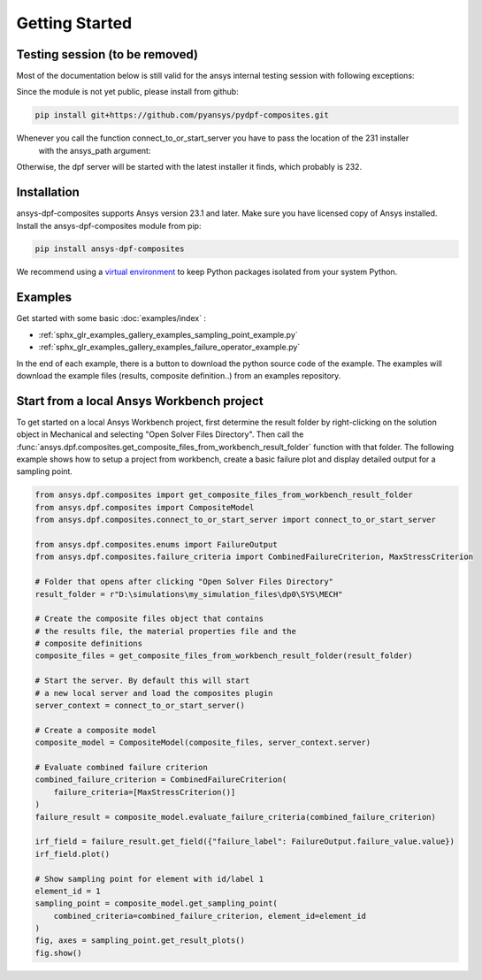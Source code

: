 
Getting Started
---------------


Testing session (to be removed)
'''''''''''''''''''''''''''''''
Most of the documentation below is still valid for the ansys internal testing session with following exceptions:

Since the module is not yet public, please install from github:

.. code::

    pip install git+https://github.com/pyansys/pydpf-composites.git

Whenever you call the function connect_to_or_start_server you have to pass the location of the 231 installer
 with the ansys_path argument:

.. code::
    connect_to_or_start_server(ansys_path=os.environ["AWP_ROOT231"])

Otherwise, the dpf server will be started with the latest installer it finds, which probably is 232.



Installation
''''''''''''

ansys-dpf-composites supports Ansys version 23.1 and later. Make sure you have licensed copy of Ansys installed.
Install the ansys-dpf-composites module from pip:

.. code::

    pip install ansys-dpf-composites


We recommend using a `virtual environment <https://docs.python.org/3/library/venv.html>`_
to keep Python packages isolated from your system Python.


Examples
''''''''

Get started with some basic :doc:`examples/index` :

* :ref:`sphx_glr_examples_gallery_examples_sampling_point_example.py`
* :ref:`sphx_glr_examples_gallery_examples_failure_operator_example.py`


In the end of each example, there is a button to download the python source code of the example.
The examples will download the example files (results, composite definition..) from an examples repository.


Start from a local Ansys Workbench project
''''''''''''''''''''''''''''''''''''''''''

To get started on a local Ansys Workbench project, first determine the result folder by right-clicking on the solution
object in Mechanical and selecting "Open Solver Files Directory". Then call the
:func:`ansys.dpf.composites.get_composite_files_from_workbench_result_folder` function with that folder.
The following  example shows how to setup a project from workbench, create a basic failure plot and display
detailed output for a sampling point.

.. code::

    from ansys.dpf.composites import get_composite_files_from_workbench_result_folder
    from ansys.dpf.composites import CompositeModel
    from ansys.dpf.composites.connect_to_or_start_server import connect_to_or_start_server

    from ansys.dpf.composites.enums import FailureOutput
    from ansys.dpf.composites.failure_criteria import CombinedFailureCriterion, MaxStressCriterion

    # Folder that opens after clicking "Open Solver Files Directory"
    result_folder = r"D:\simulations\my_simulation_files\dp0\SYS\MECH"

    # Create the composite files object that contains
    # the results file, the material properties file and the
    # composite definitions
    composite_files = get_composite_files_from_workbench_result_folder(result_folder)

    # Start the server. By default this will start
    # a new local server and load the composites plugin
    server_context = connect_to_or_start_server()

    # Create a composite model
    composite_model = CompositeModel(composite_files, server_context.server)

    # Evaluate combined failure criterion
    combined_failure_criterion = CombinedFailureCriterion(
        failure_criteria=[MaxStressCriterion()]
    )
    failure_result = composite_model.evaluate_failure_criteria(combined_failure_criterion)

    irf_field = failure_result.get_field({"failure_label": FailureOutput.failure_value.value})
    irf_field.plot()

    # Show sampling point for element with id/label 1
    element_id = 1
    sampling_point = composite_model.get_sampling_point(
        combined_criteria=combined_failure_criterion, element_id=element_id
    )
    fig, axes = sampling_point.get_result_plots()
    fig.show()

